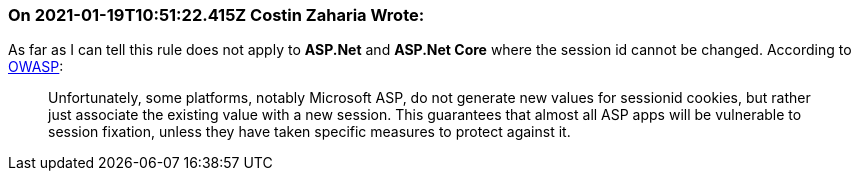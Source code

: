 === On 2021-01-19T10:51:22.415Z Costin Zaharia Wrote:
As far as I can tell this rule does not apply to *ASP.Net* and *ASP.Net Core* where the session id cannot be changed. According to https://owasp.org/www-community/controls/Session_Fixation_Protection[OWASP]:

____
Unfortunately, some platforms, notably Microsoft ASP, do not generate new values for sessionid cookies, but rather just associate the existing value with a new session. This guarantees that almost all ASP apps will be vulnerable to session fixation, unless they have taken specific measures to protect against it.

____



